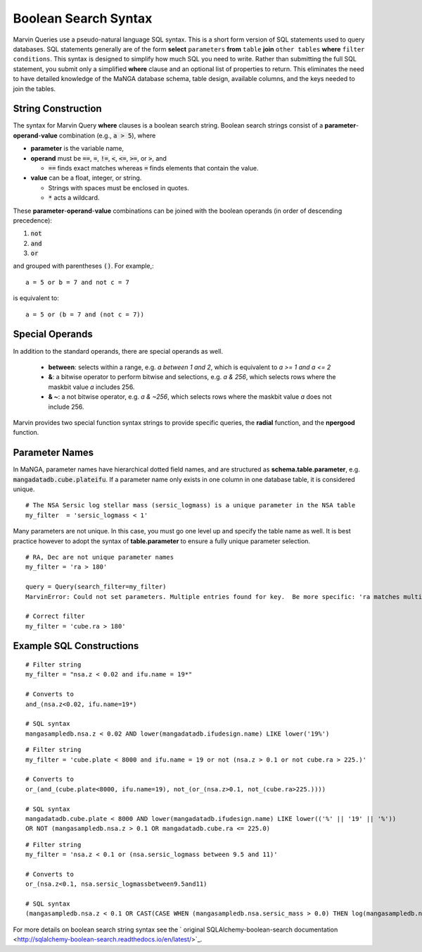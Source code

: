 
.. _marvin-sqlboolean:

Boolean Search Syntax
=====================

Marvin Queries use a pseudo-natural language SQL syntax.  This is a short form version of SQL statements used to query
databases.  SQL statements generally are of the form **select** ``parameters`` **from** ``table`` **join** ``other tables`` **where** ``filter conditions``.  This syntax is designed to simplify how much SQL you need to write.  Rather than submitting the full SQL statement, you submit only a simplified **where** clause and an optional list of properties to return.  This eliminates the need to have detailed knowledge of the MaNGA database schema, table design, available columns, and the keys needed to join the tables.

String Construction
-------------------

The syntax for Marvin Query **where** clauses is a boolean search string.  Boolean search strings consist of a **parameter**-**operand**-**value** combination (e.g., :code:`a > 5`), where

* **parameter** is the variable name,

* **operand** must be  :code:`==`, :code:`=`, :code:`!=`, :code:`<`,
  :code:`<=`, :code:`>=`, or :code:`>`, and

  * :code:`==` finds exact matches whereas :code:`=` finds elements that contain
    the value.

* **value** can be a float, integer, or string.

  * Strings with spaces must be enclosed in quotes.

  * :code:`*` acts a wildcard.

These **parameter**-**operand**-**value** combinations can be joined with the
boolean operands (in order of descending precedence):

1. :code:`not`
2. :code:`and`
3. :code:`or`

and grouped with parentheses :code:`()`. For example,::

    a = 5 or b = 7 and not c = 7

is equivalent to::

    a = 5 or (b = 7 and (not c = 7))

Special Operands
----------------

In addition to the standard operands, there are special operands as well.

 * **between**: selects within a range, e.g. `a between 1 and 2`, which is equivalent to `a >= 1 and a <= 2`
 * **&**: a bitwise operator to perform bitwise and selections, e.g. `a & 256`, which selects rows where the maskbit value `a` includes 256.
 * **& ~**: a not bitwise operator, e.g. `a & ~256`, which selects rows where the maskbit value `a` does not include 256.

Marvin provides two special function syntax strings to provide specific queries, the **radial** function, and the **npergood** function.


Parameter Names
---------------

In MaNGA, parameter names have hierarchical dotted field names, and are structured as **schema.table.parameter**, e.g. :code:`mangadatadb.cube.plateifu`.  If a parameter name only exists in one column in one database table, it is considered unique.

::

    # The NSA Sersic log stellar mass (sersic_logmass) is a unique parameter in the NSA table
    my_filter  = 'sersic_logmass < 1'

Many parameters are not unique.  In this case, you must go one level up and specify the table name as well.  It is best practice however to adopt the syntax of **table.parameter** to ensure a fully unique parameter selection.

::

    # RA, Dec are not unique parameter names
    my_filter = 'ra > 180'

    query = Query(search_filter=my_filter)
    MarvinError: Could not set parameters. Multiple entries found for key.  Be more specific: 'ra matches multiple parameters in the lookup table: mangasampledb.nsa.ra, mangadatadb.cube.ra'.

    # Correct filter
    my_filter = 'cube.ra > 180'

.. _marvin-filter-examples:

Example SQL Constructions
-------------------------
::

    # Filter string
    my_filter = "nsa.z < 0.02 and ifu.name = 19*"

    # Converts to
    and_(nsa.z<0.02, ifu.name=19*)

    # SQL syntax
    mangasampledb.nsa.z < 0.02 AND lower(mangadatadb.ifudesign.name) LIKE lower('19%')

::

    # Filter string
    my_filter = 'cube.plate < 8000 and ifu.name = 19 or not (nsa.z > 0.1 or not cube.ra > 225.)'

    # Converts to
    or_(and_(cube.plate<8000, ifu.name=19), not_(or_(nsa.z>0.1, not_(cube.ra>225.))))

    # SQL syntax
    mangadatadb.cube.plate < 8000 AND lower(mangadatadb.ifudesign.name) LIKE lower(('%' || '19' || '%'))
    OR NOT (mangasampledb.nsa.z > 0.1 OR mangadatadb.cube.ra <= 225.0)


::

    # Filter string
    my_filter = 'nsa.z < 0.1 or (nsa.sersic_logmass between 9.5 and 11)'

    # Converts to
    or_(nsa.z<0.1, nsa.sersic_logmassbetween9.5and11)

    # SQL syntax
    (mangasampledb.nsa.z < 0.1 OR CAST(CASE WHEN (mangasampledb.nsa.sersic_mass > 0.0) THEN log(mangasampledb.nsa.sersic_mass) WHEN (mangasampledb.nsa.sersic_mass = 0.0) THEN 0.0 END AS FLOAT) BETWEEN 9.5 AND 11.0)


For more details on boolean search string syntax see the
` original SQLAlchemy-boolean-search documentation
<http://sqlalchemy-boolean-search.readthedocs.io/en/latest/>`_.
